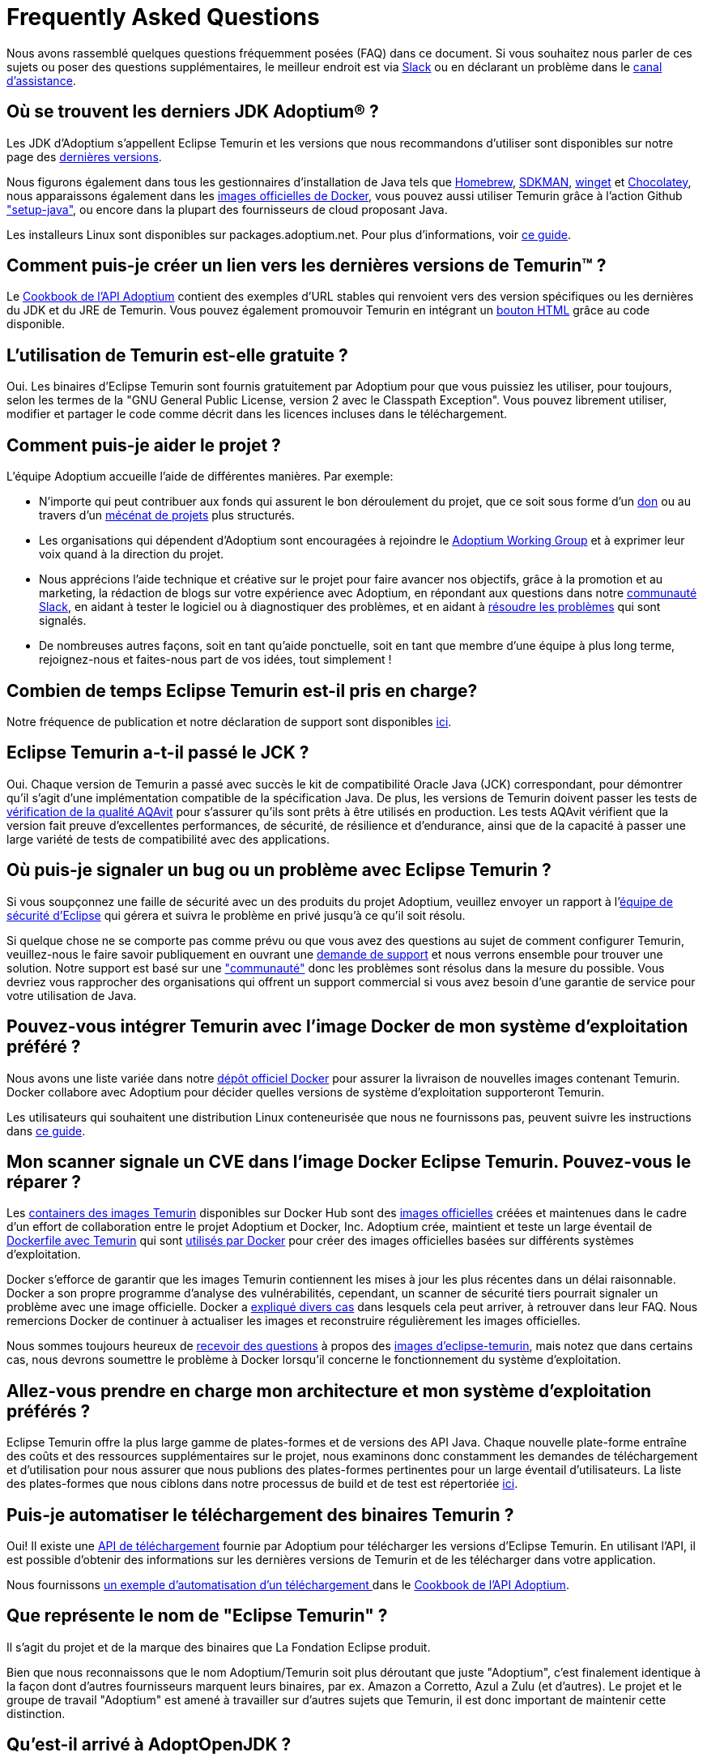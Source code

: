 = Frequently Asked Questions
:page-authors: xavierfacq, gdams
:page-based-on: 56f8f9b0dd04a8cadd21fa9b68ee86430949c0b7

Nous avons rassemblé quelques questions fréquemment posées (FAQ) dans ce document.
Si vous souhaitez nous parler de ces sujets ou poser des questions supplémentaires, 
le meilleur endroit est via https://adoptium.net/slack.html[Slack] ou en déclarant un problème dans le https://github.com/adoptium/adoptium-support[canal d'assistance].

== Où se trouvent les derniers JDK Adoptium(R) ?

Les JDK d'Adoptium s'appellent Eclipse Temurin et les versions que nous recommandons d'utiliser sont 
disponibles sur notre page des https://adoptium.net/temurin/releases/[dernières versions].

Nous figurons également dans tous les gestionnaires d'installation de Java tels que https://formulae.brew.sh/cask/temurin[Homebrew], https://sdkman.io/[SDKMAN],
https://github.com/microsoft/winget-cli[winget] et https://chocolatey.org/[Chocolatey], nous apparaissons également dans les 
https://hub.docker.com/_/eclipse-temurin[images officielles de Docker], 
vous pouvez aussi utiliser Temurin grâce à l'action Github https://github.com/marketplace/actions/setup-java-jdk#basic["setup-java"], 
ou encore dans la plupart des fournisseurs de cloud proposant Java.

Les installeurs Linux sont disponibles sur packages.adoptium.net.
Pour plus d'informations, voir link:/installation/linux[ce guide].

== Comment puis-je créer un lien vers les dernières versions de Temurin(TM) ?

Le https://github.com/adoptium/api.adoptium.net/blob/main/docs/cookbook.adoc#example-two-linking-to-the-latest-jdk-or-jre[Cookbook de l'API Adoptium]
contient des exemples d'URL stables qui renvoient vers des version spécifiques ou les dernières du JDK et du JRE de Temurin. 
Vous pouvez également promouvoir Temurin en intégrant un https://adoptium.net/en-GB/temurin/buttons/[bouton HTML]  grâce au code disponible.

== L'utilisation de Temurin est-elle gratuite ?

Oui. Les binaires d'Eclipse Temurin sont fournis gratuitement par Adoptium pour que vous puissiez les utiliser, pour toujours, 
selon les termes de la "GNU General Public License, version 2 avec le Classpath Exception". Vous pouvez librement utiliser, 
modifier et partager le code comme décrit dans les licences incluses dans le téléchargement.

== Comment puis-je aider le projet ?

L’équipe Adoptium accueille l’aide de différentes manières. Par exemple:

* N'importe qui peut contribuer aux fonds qui assurent le bon déroulement du projet, que ce soit
sous forme d'un https://www.eclipse.org/donate/adoptium/[don] ou au travers d'un link:/sponsors[mécénat de projets] plus structurés.

* Les organisations qui dépendent d'Adoptium sont encouragées à rejoindre le link:/members[Adoptium Working Group] 
et à exprimer leur voix quand à la direction du projet.

* Nous apprécions l'aide technique et créative sur le projet pour faire avancer nos objectifs, grâce à la promotion et au marketing, 
la rédaction de blogs sur votre expérience avec Adoptium, en répondant aux questions dans notre link:/slack[communauté Slack], en aidant à tester le
logiciel ou à diagnostiquer des problèmes, et en aidant à link:/docs/first-timer-support[résoudre les problèmes] qui sont signalés.

* De nombreuses autres façons, soit en tant qu'aide ponctuelle, soit en tant que membre d'une équipe à plus long terme, 
rejoignez-nous et faites-nous part de vos idées, tout simplement !

== Combien de temps Eclipse Temurin est-il pris en charge?

Notre fréquence de publication et notre déclaration de support sont disponibles https://adoptium.net/support/[ici].

== Eclipse Temurin a-t-il passé le JCK ?

Oui. Chaque version de Temurin a passé avec succès le kit de compatibilité Oracle Java (JCK) correspondant, 
pour démontrer qu'il s'agit d'une implémentation compatible de la spécification Java.
De plus, les versions de Temurin doivent passer les tests de link:/aqavit[vérification de la qualité AQAvit] pour s'assurer qu'ils sont 
prêts à être utilisés en production. 
Les tests AQAvit vérifient que la version fait preuve d'excellentes performances, de sécurité, de résilience et d'endurance, 
ainsi que de la capacité à passer une large variété de tests de compatibilité avec des applications.

== Où puis-je signaler un bug ou un problème avec Eclipse Temurin ?

Si vous soupçonnez une faille de sécurité avec un des produits du projet Adoptium,
veuillez envoyer un rapport à l'https://www.eclipse.org/security/[équipe de sécurité d'Eclipse]
qui gérera et suivra le problème en privé jusqu'à ce qu'il soit résolu.

Si quelque chose ne se comporte pas comme prévu ou que vous avez des questions au sujet de
comment configurer Temurin, veuillez-nous le faire savoir publiquement en ouvrant une https://github.com/adoptium/adoptium-support/issues/new/choose[demande de support] 
et nous verrons ensemble pour trouver une solution. Notre support est basé sur une link:/support["communauté"] donc les problèmes sont résolus dans la mesure du possible. 
Vous devriez vous rapprocher des organisations qui offrent un support commercial si vous avez besoin d'une garantie de service pour votre utilisation de Java.

== Pouvez-vous intégrer Temurin avec l'image Docker de mon système d'exploitation préféré ?

Nous avons une liste variée dans notre https://hub.docker.com/_/eclipse-temurin[dépôt officiel Docker] pour assurer la livraison de nouvelles images contenant Temurin.
Docker collabore avec Adoptium pour décider quelles versions de système d'exploitation supporteront Temurin.

Les utilisateurs qui souhaitent une distribution Linux conteneurisée que nous ne fournissons pas, peuvent 
suivre les instructions dans https://adoptium.net/blog/2021/08/using-jlink-in-dockerfiles/[ce guide].

== Mon scanner signale un CVE dans l'image Docker Eclipse Temurin. Pouvez-vous le réparer ?

Les https://hub.docker.com/_/eclipse-temurin[containers des images Temurin] disponibles sur Docker Hub 
sont des https://docs.docker.com/docker-hub/official_images/[images officielles] créées et maintenues dans le cadre d'un effort de collaboration entre le projet Adoptium et Docker, Inc. 
Adoptium crée, maintient et teste un large éventail de https://github.com/adoptium/containers[Dockerfile avec Temurin] qui sont https://github.com/docker-library/official-images/blob/master/library/eclipse-temurin[utilisés par Docker]
pour créer des images officielles basées sur différents systèmes d'exploitation.

Docker s'efforce de garantir que les images Temurin contiennent les mises à jour les plus récentes dans un délai raisonnable. 
Docker a son propre programme d'analyse des vulnérabilités, cependant, un scanner de sécurité tiers pourrait signaler un problème avec une image officielle. 
Docker a https://github.com/docker-library/faq#why-does-my-security-scanner-show-that-an-image-has-cves[expliqué divers cas] dans lesquels cela peut 
arriver, à retrouver dans leur FAQ. Nous remercions Docker de continuer à actualiser les images et reconstruire régulièrement les images officielles.

Nous sommes toujours heureux de https://github.com/adoptium/adoptium-support/issues/new/choose[recevoir des questions]
à propos des https://hub.docker.com/_/eclipse-temurin[images d'eclipse-temurin], mais notez que
dans certains cas, nous devrons soumettre le problème à Docker lorsqu'il concerne le fonctionnement du système d'exploitation.

== Allez-vous prendre en charge mon architecture et mon système d'exploitation préférés ?

Eclipse Temurin offre la plus large gamme de plates-formes et de versions des API Java.
Chaque nouvelle plate-forme entraîne des coûts et des ressources supplémentaires sur le projet, 
nous examinons donc constamment les demandes de téléchargement et d'utilisation pour nous assurer que nous
publions des plates-formes pertinentes pour un large éventail d'utilisateurs. 
La liste des plates-formes que nous ciblons dans notre processus de build et de test est répertoriée link:/supported-platforms[ici].

== Puis-je automatiser le téléchargement des binaires Temurin ?

Oui! Il existe une https://api.adoptium.net/q/swagger-ui/[API de téléchargement] fournie par Adoptium pour télécharger 
les versions d'Eclipse Temurin. En utilisant l'API, il est possible d'obtenir des informations sur les dernières versions de Temurin 
et de les télécharger dans votre application.

Nous fournissons https://github.com/adoptium/api.adoptium.net/blob/main/docs/cookbook.adoc#example-trois-scripting-a-download-using-the-adoptium-api[un exemple d'automatisation d'un téléchargement ]
dans le https://github.com/adoptium/api.adoptium.net/blob/main/docs/cookbook.adoc#adoptium-api-cookbook[Cookbook de l'API Adoptium].

== Que représente le nom de "Eclipse Temurin" ?

Il s'agit du projet et de la marque des binaires que La Fondation Eclipse produit.

Bien que nous reconnaissons que le nom Adoptium/Temurin soit plus déroutant que juste "Adoptium", 
c'est finalement identique à la façon dont d'autres fournisseurs marquent leurs binaires, par ex. Amazon a Corretto, Azul a Zulu
(et d'autres). Le projet et le groupe de travail "Adoptium" est amené à travailler sur d'autres sujets que Temurin, 
il est donc important de maintenir cette distinction.

== Qu'est-il arrivé à AdoptOpenJDK ?

Les versions AdoptOpenJDK sont désormais connues sous le nom de «Eclipse Temurin by Adoptium" (https://adoptium.net/blog/2021/08/adoptium-celebrates-first-release/[lire l'article du blog]).
Ne vous inquiétez pas, malgré les changements de marque, il s'agit des mêmes processus de build, des tests AQAvit et principalement la même équipe 
qui les produit qu'avant, mais il y a link:/members[plus de grandes entreprises] apportant leur expertise au groupe de travail.

Pour assurer une transition en douceur, nous avons laissé l'ancien site actif. 
Cependant, les liens vers les dernières versions de l'ancien site vous amèneront désormais vers celles de Temurin. 
Avec le temps, l’ancien site sera complètement retiré.

Certains éléments, tels que les https://adoptopenjdk.net/upstream.html[Upstream builds]
et https://adoptopenjdk.net/icedtea-web.html[IcedTea-WEB] restent uniquement disponibles via AdoptOpenJDK.

== Où sont les builds OpenJ9 ?

Le passage à Adoptium fait que nous n'avons malheureusement pas pu continuer à distribuer les versions d'Eclipse OpenJ9. 

IBM les a désormais repris et ils sont maintenant disponibles sous le nom de "https://developer.ibm.com/linguals/java/semeru-runtimes/[IBM Semeru]".
Il n'y a pas lieu de s'inquiéter du changement, ils sont toujours gratuits.

== Pourquoi les installeurs n'incluent-ils pas IcedTea-Web ?

Les accords, que nous avons depuis passés via la Fondation Eclipse, signifient que nous ne pouvons plus inclure IcedTea-Web dans nos installeurs.
Cependant, vous pouvez toujours ajouter la fonctionnalité, si vous en avez besoin, 
en utilisant les https://blog.adoptopenjdk.net/2018/10/using-icedtea-web-browser-plug-in-with-adoptopenjdk/[instructions ici].

== Pouvez-vous donner une conférence sur le projet ?

Les personnes impliquées dans le projet sont passionnées par sa promotion et 
nous souhaitons trouver des moyens de promouvoir le travail que nous effectuons chez Adoptium et avec les binaires Temurin ; 
alors n'hésitez pas à nous contacter si vous avez un forum auquel vous souhaitez que nous participions et nous verrons ce que nous pourons faire. 
De manière générale, contacter l'équipe via Slack est encore le meilleur moyen de discuter avec nous.
